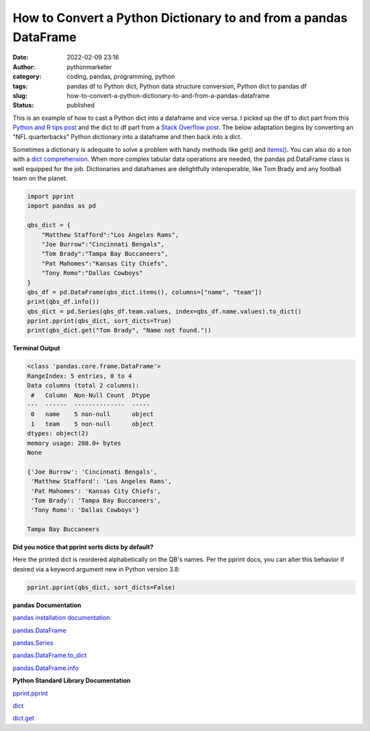 How to Convert a Python Dictionary to and from a pandas DataFrame
#################################################################
:date: 2022-02-09 23:16
:author: pythonmarketer
:category: coding, pandas, programming, python
:tags: pandas df to Python dict, Python data structure conversion, Python dict to pandas df
:slug: how-to-convert-a-python-dictionary-to-and-from-a-pandas-dataframe
:status: published

This is an example of how to cast a Python dict into a dataframe and vice versa. I picked up the df to dict part from this `Python and R tips post <https://cmdlinetips.com/2021/04/convert-two-column-values-from-pandas-dataframe-to-a-dictionary/#:~:text=Another%20approach%20to%20convert%20two,all%20columns%20in%20the%20dataframe.>`__ and the dict to df part from a `Stack Overflow post <https://stackoverflow.com/questions/18837262/convert-python-dict-into-a-dataframe>`__. The below adaptation begins by converting an "NFL quarterbacks" Python dictionary into a dataframe and then back into a dict.

Sometimes a dictionary is adequate to solve a problem with handy methods like get() and `items() <https://docs.python.org/3/tutorial/datastructures.html#looping-techniques>`__. You can also do a ton with a `dict comprehension <https://www.python.org/dev/peps/pep-0274/>`__. When more complex tabular data operations are needed, the pandas pd.DataFrame class is well equipped for the job. Dictionaries and dataframes are delightfully interoperable, like Tom Brady and any football team on the planet.

.. code-block:: python

   import pprint
   import pandas as pd

   qbs_dict = {
       "Matthew Stafford":"Los Angeles Rams",
       "Joe Burrow":"Cincinnati Bengals",
       "Tom Brady":"Tampa Bay Buccaneers",
       "Pat Mahomes":"Kansas City Chiefs",
       "Tony Romo":"Dallas Cowboys"
   }
   qbs_df = pd.DataFrame(qbs_dict.items(), columns=["name", "team"])
   print(qbs_df.info())
   qbs_dict = pd.Series(qbs_df.team.values, index=qbs_df.name.values).to_dict()
   pprint.pprint(qbs_dict, sort_dicts=True)
   print(qbs_dict.get("Tom Brady", "Name not found."))

**Terminal Output**

.. code-block:: python

   <class 'pandas.core.frame.DataFrame'>
   RangeIndex: 5 entries, 0 to 4
   Data columns (total 2 columns):
    #   Column  Non-Null Count  Dtype 
   ---  ------  --------------  ----- 
    0   name    5 non-null      object
    1   team    5 non-null      object
   dtypes: object(2)
   memory usage: 208.0+ bytes
   None

   {'Joe Burrow': 'Cincinnati Bengals',
    'Matthew Stafford': 'Los Angeles Rams',
    'Pat Mahomes': 'Kansas City Chiefs',
    'Tom Brady': 'Tampa Bay Buccaneers',
    'Tony Romo': 'Dallas Cowboys'}

   Tampa Bay Buccaneers

**Did you notice that pprint sorts dicts by default?**

Here the printed dict is reordered alphabetically on the QB's names. Per the pprint docs, you can alter this behavior if desired via a keyword argument new in Python version 3.8:

.. code-block:: python

   pprint.pprint(qbs_dict, sort_dicts=False)

**pandas** **Documentation**

`pandas installation documentation <https://pandas.pydata.org/docs/getting_started/install.html>`__

`pandas.DataFrame <https://pandas.pydata.org/docs/reference/api/pandas.DataFrame.html>`__

`pandas.Series <https://pandas.pydata.org/docs/reference/api/pandas.Series.html>`__

`pandas.DataFrame.to_dict <https://pandas.pydata.org/docs/reference/api/pandas.DataFrame.to_dict.html>`__

`pandas.DataFrame.info <https://pandas.pydata.org/docs/reference/api/pandas.DataFrame.info.html>`__

**Python Standard Library Documentation**

`pprint.pprint <https://docs.python.org/3/library/pprint.html#pprint.pprint>`__

`dict <https://docs.python.org/3/library/stdtypes.html?highlight=dict#mapping-types-dict>`__

`dict.get <https://docs.python.org/3/library/stdtypes.html#dict.get>`__
